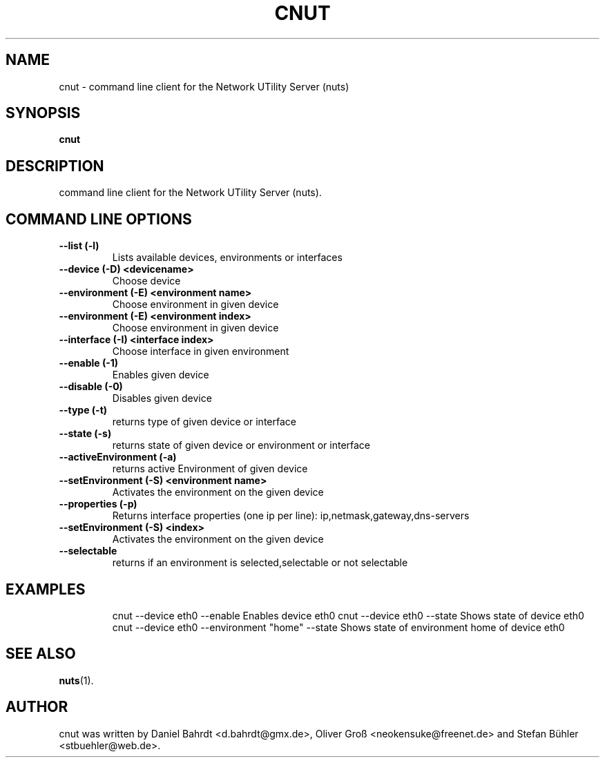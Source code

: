 .\"                                      Hey, EMACS: -*- nroff -*-
.\" First parameter, NAME, should be all caps
.\" Second parameter, SECTION, should be 1-8, maybe w/ subsection
.\" other parameters are allowed: see man(7), man(1)
.TH CNUT 1 "December 18, 2007"
.\" Please adjust this date whenever revising the manpage.
.\"
.\" Some roff macros, for reference:
.\" .nh        disable hyphenation
.\" .hy        enable hyphenation
.\" .ad l      left justify
.\" .ad b      justify to both left and right margins
.\" .nf        disable filling
.\" .fi        enable filling
.\" .br        insert line break
.\" .sp <n>    insert n+1 empty lines
.\" for manpage-specific macros, see man(7)
.SH NAME
cnut \- command line client for the Network UTility Server (nuts)
.SH SYNOPSIS
.B cnut
.SH DESCRIPTION
command line client for the Network UTility Server (nuts).
.SH COMMAND LINE OPTIONS
.TP
\fB--list (-l)\fR
Lists available devices, environments or interfaces
.TP
\fB--device (-D) <devicename>\fR
Choose device
.TP
\fB--environment (-E) <environment name>\fR
Choose environment in given device
.TP
\fB--environment (-E) <environment index>\fR
Choose environment in given device
.TP
\fB--interface (-I) <interface index>\fR
Choose interface in given environment
.TP
\fB--enable (-1)\fR
Enables given device
.TP
\fB--disable (-0)\fR
Disables given device
.TP
\fB--type (-t)\fR
returns type of given device or interface
.TP
\fB--state (-s)\fR
returns state of given device or environment or interface
.TP
\fB--activeEnvironment (-a)\fR
returns active Environment of given device
.TP
\fB--setEnvironment (-S) <environment name>\fR
Activates the environment on the given device
.TP
\fB--properties (-p)\fR
Returns interface properties (one ip per line): ip,netmask,gateway,dns-servers
.TP
\fB--setEnvironment (-S) <index>\fR
Activates the environment on the given device
.TP
\fB--selectable\fR
returns if an environment is selected,selectable or not selectable
.TP
.SH EXAMPLES
cnut --device eth0 --enable Enables device eth0
cnut --device eth0 --state Shows state of device eth0
cnut --device eth0 --environment "home" --state Shows state of environment home of device eth0
.SH SEE ALSO
.BR nuts (1).
.SH AUTHOR
cnut was written by Daniel Bahrdt <d.bahrdt@gmx.de>, Oliver Gro\[ss] <neokensuke@freenet.de> and Stefan B\[:u]hler <stbuehler@web.de>.
